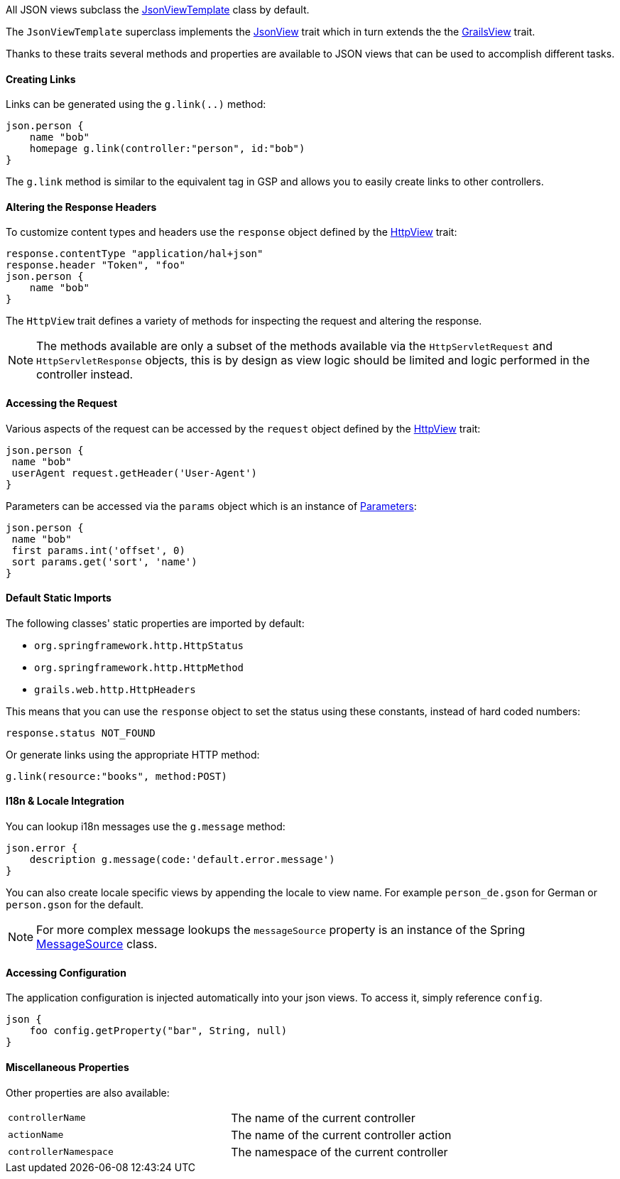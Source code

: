 All JSON views subclass the link:api/grails/plugin/json/view/JsonViewTemplate.html[JsonViewTemplate] class by default.

The `JsonViewTemplate` superclass implements the link:api/grails/plugin/json/view/api/JsonView.html[JsonView] trait which in turn extends the the link:api/grails/views/api/GrailsView.html[GrailsView] trait.

Thanks to these traits several methods and properties are available to JSON views that can be used to accomplish different tasks.

==== Creating Links

Links can be generated using the `g.link(..)` method:

[source,groovy]
json.person {
    name "bob"
    homepage g.link(controller:"person", id:"bob")
}

The `g.link` method is similar to the equivalent tag in GSP and allows you to easily create links to other controllers.

==== Altering the Response Headers

To customize content types and headers use the `response` object defined by the link:api/grails/views/api/HttpView.html[HttpView] trait:

[source,groovy]
response.contentType "application/hal+json"
response.header "Token", "foo"
json.person {
    name "bob"
}

The `HttpView` trait defines a variety of methods for inspecting the request and altering the response. 

NOTE: The methods available are only a subset of the methods available via the `HttpServletRequest` and `HttpServletResponse` objects, this is by design as view logic should be limited and logic performed in the controller instead.

==== Accessing the Request

Various aspects of the request can be accessed by the `request` object defined by the link:api/grails/views/api/HttpView.html[HttpView] trait:

[source,groovy]
json.person {
 name "bob"
 userAgent request.getHeader('User-Agent')
}

Parameters can be accessed via the `params` object which is an instance of link:api/grails/views/api/http/Parameters.html[Parameters]:

[source,groovy]
json.person {
 name "bob"
 first params.int('offset', 0)
 sort params.get('sort', 'name')
}

==== Default Static Imports

The following classes' static properties are imported by default:

* `org.springframework.http.HttpStatus`
* `org.springframework.http.HttpMethod`
* `grails.web.http.HttpHeaders`

This means that you can use the `response` object to set the status using these constants, instead of hard coded numbers:

[source,groovy]
response.status NOT_FOUND

Or generate links using the appropriate HTTP method:

[source,groovy]
g.link(resource:"books", method:POST)

==== I18n & Locale Integration

You can lookup i18n messages use the `g.message` method:

[source,groovy]
json.error {
    description g.message(code:'default.error.message')
}

You can also create locale specific views by appending the locale to view name. For example `person_de.gson` for German or `person.gson` for the default.

NOTE: For more complex message lookups the `messageSource` property is an instance of the Spring https://docs.spring.io/spring/docs/current/javadoc-api/org/springframework/context/MessageSource.html[MessageSource] class.

==== Accessing Configuration

The application configuration is injected automatically into your json views. To access it, simply reference `config`.

[source,groovy]
json {
    foo config.getProperty("bar", String, null)
}

==== Miscellaneous Properties

Other properties are also available:

|=======
|`controllerName` |The name of the current controller
|`actionName` |The name of the current controller action
|`controllerNamespace` |The namespace of the current controller
|=======
